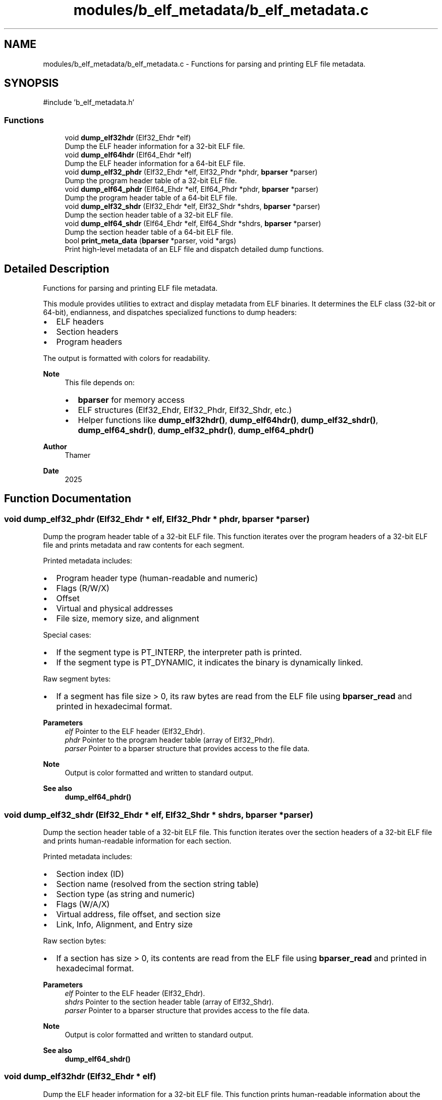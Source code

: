.TH "modules/b_elf_metadata/b_elf_metadata.c" 3 "Version 0.1.0" "Baseer" \" -*- nroff -*-
.ad l
.nh
.SH NAME
modules/b_elf_metadata/b_elf_metadata.c \- Functions for parsing and printing ELF file metadata\&.  

.SH SYNOPSIS
.br
.PP
\fR#include 'b_elf_metadata\&.h'\fP
.br

.SS "Functions"

.in +1c
.ti -1c
.RI "void \fBdump_elf32hdr\fP (Elf32_Ehdr *elf)"
.br
.RI "Dump the ELF header information for a 32-bit ELF file\&. "
.ti -1c
.RI "void \fBdump_elf64hdr\fP (Elf64_Ehdr *elf)"
.br
.RI "Dump the ELF header information for a 64-bit ELF file\&. "
.ti -1c
.RI "void \fBdump_elf32_phdr\fP (Elf32_Ehdr *elf, Elf32_Phdr *phdr, \fBbparser\fP *parser)"
.br
.RI "Dump the program header table of a 32-bit ELF file\&. "
.ti -1c
.RI "void \fBdump_elf64_phdr\fP (Elf64_Ehdr *elf, Elf64_Phdr *phdr, \fBbparser\fP *parser)"
.br
.RI "Dump the program header table of a 64-bit ELF file\&. "
.ti -1c
.RI "void \fBdump_elf32_shdr\fP (Elf32_Ehdr *elf, Elf32_Shdr *shdrs, \fBbparser\fP *parser)"
.br
.RI "Dump the section header table of a 32-bit ELF file\&. "
.ti -1c
.RI "void \fBdump_elf64_shdr\fP (Elf64_Ehdr *elf, Elf64_Shdr *shdrs, \fBbparser\fP *parser)"
.br
.RI "Dump the section header table of a 64-bit ELF file\&. "
.ti -1c
.RI "bool \fBprint_meta_data\fP (\fBbparser\fP *parser, void *args)"
.br
.RI "Print high-level metadata of an ELF file and dispatch detailed dump functions\&. "
.in -1c
.SH "Detailed Description"
.PP 
Functions for parsing and printing ELF file metadata\&. 

This module provides utilities to extract and display metadata from ELF binaries\&. It determines the ELF class (32-bit or 64-bit), endianness, and dispatches specialized functions to dump headers:
.IP "\(bu" 2
ELF headers
.IP "\(bu" 2
Section headers
.IP "\(bu" 2
Program headers
.PP

.PP
The output is formatted with colors for readability\&.

.PP
\fBNote\fP
.RS 4
This file depends on:
.IP "\(bu" 2
\fBbparser\fP for memory access
.IP "\(bu" 2
ELF structures (Elf32_Ehdr, Elf32_Phdr, Elf32_Shdr, etc\&.)
.IP "\(bu" 2
Helper functions like \fBdump_elf32hdr()\fP, \fBdump_elf64hdr()\fP, \fBdump_elf32_shdr()\fP, \fBdump_elf64_shdr()\fP, \fBdump_elf32_phdr()\fP, \fBdump_elf64_phdr()\fP
.PP
.RE
.PP
\fBAuthor\fP
.RS 4
Thamer 
.RE
.PP
\fBDate\fP
.RS 4
2025 
.RE
.PP

.SH "Function Documentation"
.PP 
.SS "void dump_elf32_phdr (Elf32_Ehdr * elf, Elf32_Phdr * phdr, \fBbparser\fP * parser)"

.PP
Dump the program header table of a 32-bit ELF file\&. This function iterates over the program headers of a 32-bit ELF file and prints metadata and raw contents for each segment\&. 
.br

.PP
Printed metadata includes:
.IP "\(bu" 2
Program header type (human-readable and numeric)
.IP "\(bu" 2
Flags (R/W/X)
.IP "\(bu" 2
Offset
.IP "\(bu" 2
Virtual and physical addresses
.IP "\(bu" 2
File size, memory size, and alignment
.PP

.PP
Special cases:
.IP "\(bu" 2
If the segment type is PT_INTERP, the interpreter path is printed\&.
.IP "\(bu" 2
If the segment type is PT_DYNAMIC, it indicates the binary is dynamically linked\&.
.PP

.PP
Raw segment bytes:
.IP "\(bu" 2
If a segment has file size > 0, its raw bytes are read from the ELF file using \fBbparser_read\fP and printed in hexadecimal format\&.
.PP

.PP
\fBParameters\fP
.RS 4
\fIelf\fP Pointer to the ELF header (Elf32_Ehdr)\&. 
.br
\fIphdr\fP Pointer to the program header table (array of Elf32_Phdr)\&. 
.br
\fIparser\fP Pointer to a bparser structure that provides access to the file data\&.
.RE
.PP
\fBNote\fP
.RS 4
Output is color formatted and written to standard output\&. 
.RE
.PP
\fBSee also\fP
.RS 4
\fBdump_elf64_phdr()\fP 
.RE
.PP

.SS "void dump_elf32_shdr (Elf32_Ehdr * elf, Elf32_Shdr * shdrs, \fBbparser\fP * parser)"

.PP
Dump the section header table of a 32-bit ELF file\&. This function iterates over the section headers of a 32-bit ELF file and prints human-readable information for each section\&. 
.br

.PP
Printed metadata includes:
.IP "\(bu" 2
Section index (ID)
.IP "\(bu" 2
Section name (resolved from the section string table)
.IP "\(bu" 2
Section type (as string and numeric)
.IP "\(bu" 2
Flags (W/A/X)
.IP "\(bu" 2
Virtual address, file offset, and section size
.IP "\(bu" 2
Link, Info, Alignment, and Entry size
.PP

.PP
Raw section bytes:
.IP "\(bu" 2
If a section has size > 0, its contents are read from the ELF file using \fBbparser_read\fP and printed in hexadecimal format\&.
.PP

.PP
\fBParameters\fP
.RS 4
\fIelf\fP Pointer to the ELF header (Elf32_Ehdr)\&. 
.br
\fIshdrs\fP Pointer to the section header table (array of Elf32_Shdr)\&. 
.br
\fIparser\fP Pointer to a bparser structure that provides access to the file data\&.
.RE
.PP
\fBNote\fP
.RS 4
Output is color formatted and written to standard output\&. 
.RE
.PP
\fBSee also\fP
.RS 4
\fBdump_elf64_shdr()\fP 
.RE
.PP

.SS "void dump_elf32hdr (Elf32_Ehdr * elf)"

.PP
Dump the ELF header information for a 32-bit ELF file\&. This function prints human-readable information about the provided 32-bit ELF header, including:
.IP "\(bu" 2
The ELF class (32-bit)
.IP "\(bu" 2
Entry point address
.IP "\(bu" 2
Program header count and offset
.IP "\(bu" 2
Section header count and offset
.IP "\(bu" 2
Section header string table index
.IP "\(bu" 2
File type and machine type (both as strings and raw values)
.PP

.PP
\fBParameters\fP
.RS 4
\fIelf\fP Pointer to an Elf32_Ehdr structure representing the ELF header\&.
.RE
.PP
\fBNote\fP
.RS 4
The output is printed to standard output with color formatting\&. 
.RE
.PP
\fBSee also\fP
.RS 4
\fBdump_elf64hdr()\fP 
.RE
.PP

.SS "void dump_elf64_phdr (Elf64_Ehdr * elf, Elf64_Phdr * phdr, \fBbparser\fP * parser)"

.PP
Dump the program header table of a 64-bit ELF file\&. This function iterates over the program headers of a 64-bit ELF file and prints metadata and raw contents for each segment\&. 
.br

.PP
Printed metadata includes:
.IP "\(bu" 2
Program header type (human-readable and numeric)
.IP "\(bu" 2
Flags (R/W/X)
.IP "\(bu" 2
Offset
.IP "\(bu" 2
Virtual and physical addresses
.IP "\(bu" 2
File size, memory size, and alignment
.PP

.PP
Special cases:
.IP "\(bu" 2
If the segment type is PT_INTERP, the interpreter path is printed\&.
.IP "\(bu" 2
If the segment type is PT_DYNAMIC, it indicates the binary is dynamically linked\&.
.PP

.PP
Raw segment bytes:
.IP "\(bu" 2
If a segment has file size > 0, its raw bytes are read from the ELF file using \fBbparser_read\fP and printed in hexadecimal format\&.
.PP

.PP
\fBParameters\fP
.RS 4
\fIelf\fP Pointer to the ELF header (Elf64_Ehdr)\&. 
.br
\fIphdr\fP Pointer to the program header table (array of Elf64_Phdr)\&. 
.br
\fIparser\fP Pointer to a bparser structure that provides access to the file data\&.
.RE
.PP
\fBNote\fP
.RS 4
Output is color formatted and written to standard output\&. 
.RE
.PP
\fBSee also\fP
.RS 4
\fBdump_elf32_phdr()\fP 
.RE
.PP

.SS "void dump_elf64_shdr (Elf64_Ehdr * elf, Elf64_Shdr * shdrs, \fBbparser\fP * parser)"

.PP
Dump the section header table of a 64-bit ELF file\&. This function iterates over the section headers of a 64-bit ELF file and prints human-readable information for each section\&. 
.br

.PP
Printed metadata includes:
.IP "\(bu" 2
Section index (ID)
.IP "\(bu" 2
Section name (resolved from the section string table)
.IP "\(bu" 2
Section type (as string and numeric)
.IP "\(bu" 2
Flags (W/A/X)
.IP "\(bu" 2
Virtual address, file offset, and section size
.IP "\(bu" 2
Link, Info, Alignment, and Entry size
.PP

.PP
Raw section bytes:
.IP "\(bu" 2
If a section has size > 0, its contents are read from the ELF file using \fBbparser_read\fP and printed in hexadecimal format\&.
.PP

.PP
\fBParameters\fP
.RS 4
\fIelf\fP Pointer to the ELF header (Elf64_Ehdr)\&. 
.br
\fIshdrs\fP Pointer to the section header table (array of Elf64_Shdr)\&. 
.br
\fIparser\fP Pointer to a bparser structure that provides access to the file data\&.
.RE
.PP
\fBNote\fP
.RS 4
Output is color formatted and written to standard output\&. 
.RE
.PP
\fBSee also\fP
.RS 4
\fBdump_elf32_shdr()\fP 
.RE
.PP

.SS "void dump_elf64hdr (Elf64_Ehdr * elf)"

.PP
Dump the ELF header information for a 64-bit ELF file\&. This function prints human-readable information about the provided 64-bit ELF header, including:
.IP "\(bu" 2
The ELF class (64-bit)
.IP "\(bu" 2
Entry point address
.IP "\(bu" 2
Program header count and offset
.IP "\(bu" 2
Section header count and offset
.IP "\(bu" 2
Section header string table index
.IP "\(bu" 2
File type and machine type (both as strings and raw values)
.PP

.PP
\fBParameters\fP
.RS 4
\fIelf\fP Pointer to an Elf64_Ehdr structure representing the ELF header\&.
.RE
.PP
\fBNote\fP
.RS 4
The output is printed to standard output with color formatting\&. 
.RE
.PP
\fBSee also\fP
.RS 4
\fBdump_elf32hdr()\fP 
.RE
.PP

.SS "bool print_meta_data (\fBbparser\fP * parser, void * args)"

.PP
Print high-level metadata of an ELF file and dispatch detailed dump functions\&. This function reads the ELF identification bytes from the parser source memory to determine:
.IP "\(bu" 2
Endianness (Little Endian, Big Endian, or Unknown)
.IP "\(bu" 2
ELF class (32-bit or 64-bit)
.PP

.PP
Based on the ELF class, it parses the ELF header, program headers, and section headers, then calls the corresponding dump functions:
.IP "\(bu" 2
For 32-bit ELF: \fBdump_elf32hdr()\fP, \fBdump_elf32_shdr()\fP, \fBdump_elf32_phdr()\fP
.IP "\(bu" 2
For 64-bit ELF: \fBdump_elf64hdr()\fP, \fBdump_elf64_shdr()\fP, \fBdump_elf64_phdr()\fP
.PP

.PP
\fBParameters\fP
.RS 4
\fIparser\fP Pointer to a \fBbparser\fP structure containing the ELF file in memory\&. 
.br
\fIargs\fP Optional arguments (currently unused)\&.
.RE
.PP
\fBReturns\fP
.RS 4
true if the ELF class was recognized and processed (32-bit or 64-bit), false otherwise (invalid or unknown ELF class)\&.
.RE
.PP
\fBNote\fP
.RS 4
Output is color formatted and written to standard output\&. 
.RE
.PP
\fBSee also\fP
.RS 4
\fBdump_elf32hdr()\fP, \fBdump_elf32_shdr()\fP, \fBdump_elf32_phdr()\fP, \fBdump_elf64hdr()\fP, \fBdump_elf64_shdr()\fP, \fBdump_elf64_phdr()\fP 
.RE
.PP

.SH "Author"
.PP 
Generated automatically by Doxygen for Baseer from the source code\&.

